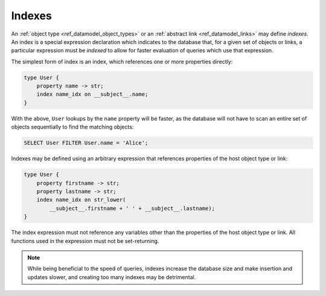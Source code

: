 .. _ref_datamodel_indexes:

=======
Indexes
=======

An :ref:`object type <ref_datamodel_object_types>` or an
:ref:`abstract link <ref_datamodel_links>` may define *indexes*.
An index is a special expression declaration which indicates to the
database that, for a given set of objects or links, a particular expression
must be *indexed* to allow for faster evaluation of queries which use
that expression.

The simplest form of index is an index, which references one
or more properties directly:

.. code-block:: sdl

    type User {
        property name -> str;
        index name_idx on __subject__.name;
    }

With the above, ``User`` lookups by the ``name`` property will be faster,
as the database will not have to scan an entire set of objects sequentially
to find the matching objects:

.. code-block:: edgeql

    SELECT User FILTER User.name = 'Alice';

Indexes may be defined using an arbitrary expression that references properties
of the host object type or link:

.. code-block:: sdl

    type User {
        property firstname -> str;
        property lastname -> str;
        index name_idx on str_lower(
            __subject__.firstname + ' ' + __subject__.lastname);
    }

The index expression must not reference any variables other than
the properties of the host object type or link.  All functions used
in the expression must not be set-returning.

.. note::

    While being beneficial to the speed of queries, indexes increase
    the database size and make insertion and updates slower, and creating
    too many indexes may be detrimental.
